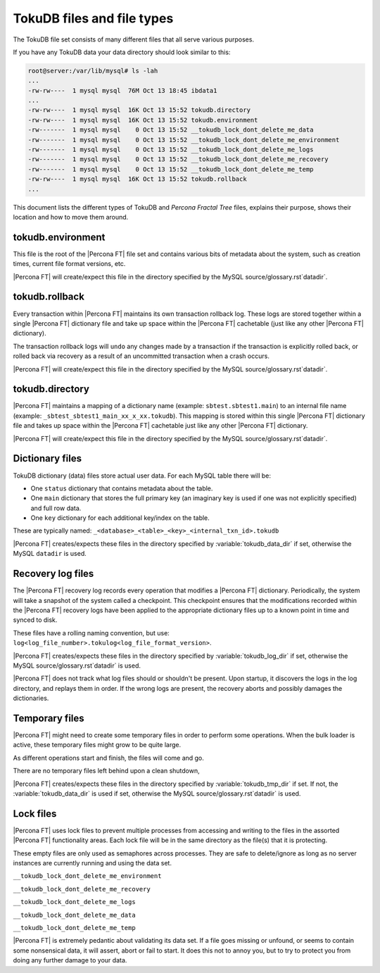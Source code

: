 .. _tokudb_files_and_file_types:

===========================
TokuDB files and file types
===========================

The TokuDB file set consists of many different files that all serve various
purposes.

If you have any TokuDB data your data directory should look similar to this:

.. code-block:: bash

  root@server:/var/lib/mysql# ls -lah
  ...
  -rw-rw----  1 mysql mysql  76M Oct 13 18:45 ibdata1
  ...
  -rw-rw----  1 mysql mysql  16K Oct 13 15:52 tokudb.directory
  -rw-rw----  1 mysql mysql  16K Oct 13 15:52 tokudb.environment
  -rw-------  1 mysql mysql    0 Oct 13 15:52 __tokudb_lock_dont_delete_me_data
  -rw-------  1 mysql mysql    0 Oct 13 15:52 __tokudb_lock_dont_delete_me_environment
  -rw-------  1 mysql mysql    0 Oct 13 15:52 __tokudb_lock_dont_delete_me_logs
  -rw-------  1 mysql mysql    0 Oct 13 15:52 __tokudb_lock_dont_delete_me_recovery
  -rw-------  1 mysql mysql    0 Oct 13 15:52 __tokudb_lock_dont_delete_me_temp
  -rw-rw----  1 mysql mysql  16K Oct 13 15:52 tokudb.rollback
  ...

This document lists the different types of TokuDB and *Percona Fractal Tree*
files, explains their purpose, shows their location and how to move them
around.

tokudb.environment
------------------

This file is the root of the |Percona FT| file set and contains various bits of
metadata about the system, such as creation times, current file format
versions, etc.

|Percona FT| will create/expect this file in the directory specified by the
MySQL source/glossary.rst`datadir`.

tokudb.rollback
---------------

Every transaction within |Percona FT| maintains its own transaction rollback
log. These logs are stored together within a single |Percona FT| dictionary
file and take up space within the |Percona FT| cachetable (just like any other
|Percona FT| dictionary).

The transaction rollback logs will ``undo`` any changes made by a transaction
if the transaction is explicitly rolled back, or rolled back via recovery as a
result of an uncommitted transaction when a crash occurs.

|Percona FT| will create/expect this file in the directory specified by the
MySQL source/glossary.rst`datadir`.

tokudb.directory
----------------

|Percona FT| maintains a mapping of a dictionary name (example:
``sbtest.sbtest1.main``) to an internal file name (example:
``_sbtest_sbtest1_main_xx_x_xx.tokudb``). This mapping is stored within this
single |Percona FT| dictionary file and takes up space within the |Percona FT|
cachetable just like any other |Percona FT| dictionary.

|Percona FT| will create/expect this file in the directory specified by the
MySQL source/glossary.rst`datadir`.

Dictionary files
----------------

TokuDB dictionary (data) files store actual user data. For each MySQL
table there will be:

* One ``status`` dictionary that contains metadata about the table.

* One ``main`` dictionary that stores the full primary key (an imaginary key is
  used if one was not explicitly specified) and full row data.

* One ``key`` dictionary for each additional key/index on the table.

These are typically named:
``_<database>_<table>_<key>_<internal_txn_id>.tokudb``

|Percona FT| creates/expects these files in the directory specified by
:variable:`tokudb_data_dir` if set, otherwise the MySQL ``datadir`` is used.

Recovery log files
------------------

The |Percona FT| recovery log records every operation that modifies a
|Percona FT| dictionary. Periodically, the system will take a snapshot of the
system called a checkpoint. This checkpoint ensures that the modifications
recorded within the |Percona FT| recovery logs have been applied to the
appropriate dictionary files up to a known point in time and synced to disk.

These files have a rolling naming convention, but use:
``log<log_file_number>.tokulog<log_file_format_version>``.

|Percona FT| creates/expects these files in the directory specified by
:variable:`tokudb_log_dir` if set, otherwise the MySQL source/glossary.rst`datadir` is
used.

|Percona FT| does not track what log files should or shouldn't be present. Upon
startup, it discovers the logs in the log directory, and replays them in order.
If the wrong logs are present, the recovery aborts and possibly damages the
dictionaries.

Temporary files
---------------

|Percona FT| might need to create some temporary files in order to perform some
operations. When the bulk loader is active, these temporary files might grow to
be quite large.

As different operations start and finish, the files will come and go.

There are no temporary files left behind upon a clean shutdown,

|Percona FT| creates/expects these files in the directory specified by
:variable:`tokudb_tmp_dir` if set. If not, the :variable:`tokudb_data_dir` is
used if set, otherwise the MySQL source/glossary.rst`datadir` is used.

Lock files
----------

|Percona FT| uses lock files to prevent multiple processes from accessing and
writing to the files in the assorted |Percona FT| functionality areas. Each
lock file will be in the same directory as the file(s) that it is protecting.

These empty files are only used as semaphores across processes. They are safe
to delete/ignore as long as no server instances are currently running and using
the data set.

``__tokudb_lock_dont_delete_me_environment``

``__tokudb_lock_dont_delete_me_recovery``

``__tokudb_lock_dont_delete_me_logs``

``__tokudb_lock_dont_delete_me_data``

``__tokudb_lock_dont_delete_me_temp``

|Percona FT| is extremely pedantic about validating its data set. If a file
goes missing or unfound, or seems to contain some nonsensical data, it will
assert, abort or fail to start. It does this not to annoy you, but to try to
protect you from doing any further damage to your data.
